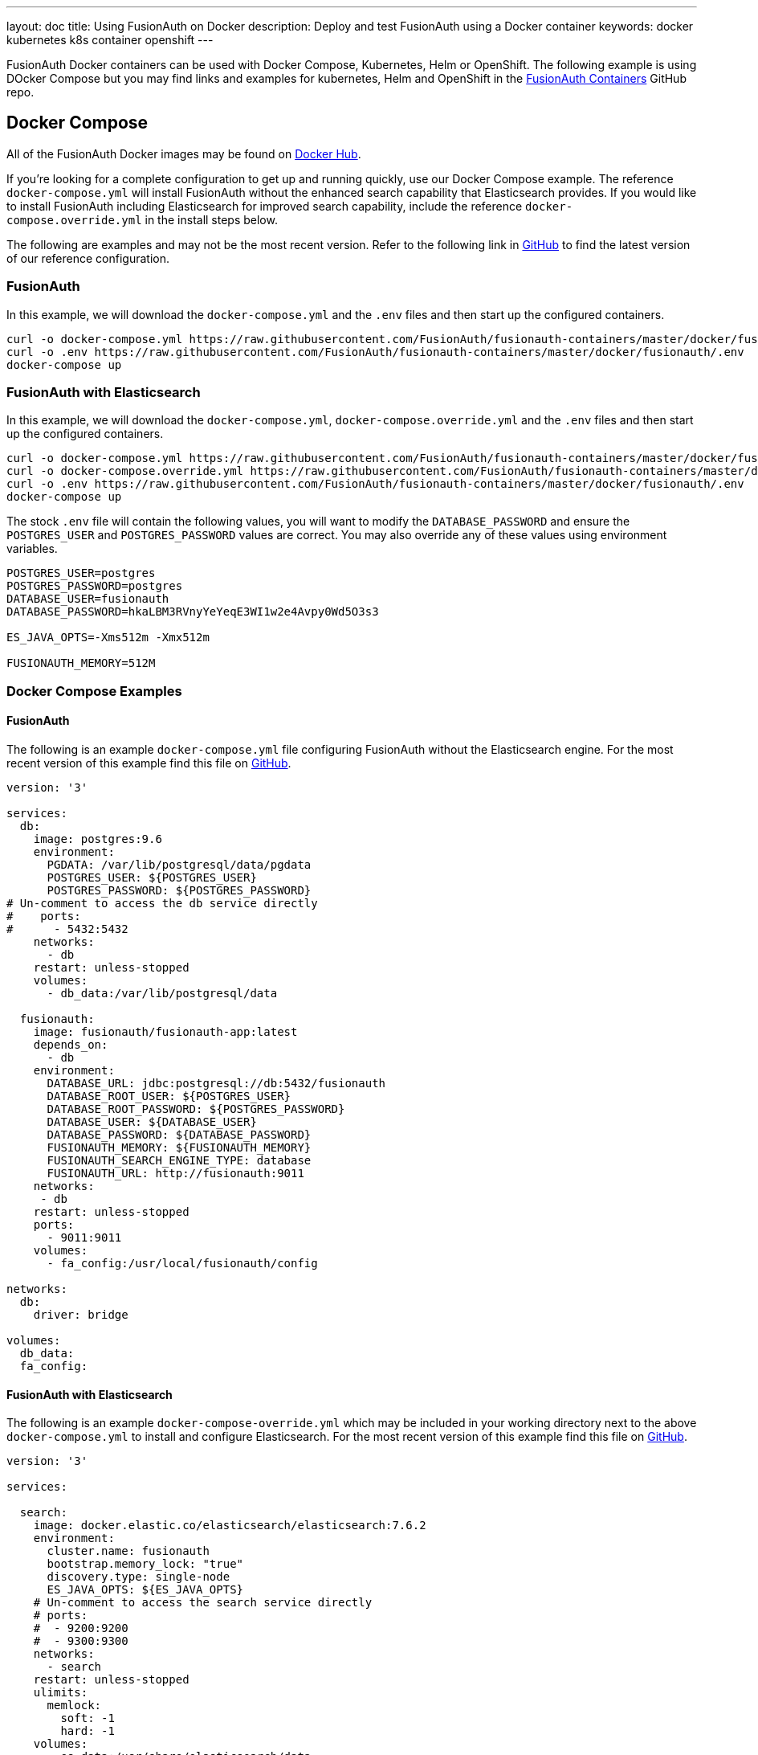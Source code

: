 ---
layout: doc
title: Using FusionAuth on Docker
description: Deploy and test FusionAuth using a Docker container
keywords: docker kubernetes k8s container openshift
---

:sectnumlevels: 0

FusionAuth Docker containers can be used with Docker Compose, Kubernetes, Helm or OpenShift. The following example is using DOcker Compose but you may find links and examples for kubernetes, Helm and OpenShift in the https://github.com/FusionAuth/fusionauth-containers[FusionAuth Containers] GitHub repo.

== Docker Compose

All of the FusionAuth Docker images may be found on https://hub.docker.com/u/fusionauth/[Docker Hub].

If you're looking for a complete configuration to get up and running quickly, use our Docker Compose example.  The reference `docker-compose.yml` will install FusionAuth without the enhanced search capability that Elasticsearch provides.  If you would like to install FusionAuth including Elasticsearch for improved search capability, include the reference `docker-compose.override.yml` in the install steps below.

The following are examples and may not be the most recent version. Refer to the following link in https://github.com/FusionAuth/fusionauth-containers/blob/master/docker/fusionauth[GitHub] to find the latest version of our reference configuration.

=== FusionAuth
In this example, we will download the `docker-compose.yml` and the `.env` files and then start up the configured containers.

[source]
----
curl -o docker-compose.yml https://raw.githubusercontent.com/FusionAuth/fusionauth-containers/master/docker/fusionauth/docker-compose.yml
curl -o .env https://raw.githubusercontent.com/FusionAuth/fusionauth-containers/master/docker/fusionauth/.env
docker-compose up
----

=== FusionAuth with Elasticsearch
In this example, we will download the `docker-compose.yml`, `docker-compose.override.yml` and the `.env` files and then start up the configured containers.

[source]
----
curl -o docker-compose.yml https://raw.githubusercontent.com/FusionAuth/fusionauth-containers/master/docker/fusionauth/docker-compose.yml
curl -o docker-compose.override.yml https://raw.githubusercontent.com/FusionAuth/fusionauth-containers/master/docker/fusionauth/docker-compose.override.yml
curl -o .env https://raw.githubusercontent.com/FusionAuth/fusionauth-containers/master/docker/fusionauth/.env
docker-compose up
----

The stock `.env` file will contain the following values, you will want to modify the `DATABASE_PASSWORD` and ensure the `POSTGRES_USER` and `POSTGRES_PASSWORD` values are correct. You may also override any of these values using environment variables.

```
POSTGRES_USER=postgres
POSTGRES_PASSWORD=postgres
DATABASE_USER=fusionauth
DATABASE_PASSWORD=hkaLBM3RVnyYeYeqE3WI1w2e4Avpy0Wd5O3s3

ES_JAVA_OPTS=-Xms512m -Xmx512m

FUSIONAUTH_MEMORY=512M
```

=== Docker Compose Examples

==== FusionAuth
The following is an example `docker-compose.yml` file configuring FusionAuth without the Elasticsearch engine. For the most recent version of this example find this file on https://github.com/FusionAuth/fusionauth-containers/blob/master/docker/fusionauth[GitHub].
```yaml
version: '3'

services:
  db:
    image: postgres:9.6
    environment:
      PGDATA: /var/lib/postgresql/data/pgdata
      POSTGRES_USER: ${POSTGRES_USER}
      POSTGRES_PASSWORD: ${POSTGRES_PASSWORD}
# Un-comment to access the db service directly
#    ports:
#      - 5432:5432
    networks:
      - db
    restart: unless-stopped
    volumes:
      - db_data:/var/lib/postgresql/data

  fusionauth:
    image: fusionauth/fusionauth-app:latest
    depends_on:
      - db
    environment:
      DATABASE_URL: jdbc:postgresql://db:5432/fusionauth
      DATABASE_ROOT_USER: ${POSTGRES_USER}
      DATABASE_ROOT_PASSWORD: ${POSTGRES_PASSWORD}
      DATABASE_USER: ${DATABASE_USER}
      DATABASE_PASSWORD: ${DATABASE_PASSWORD}
      FUSIONAUTH_MEMORY: ${FUSIONAUTH_MEMORY}
      FUSIONAUTH_SEARCH_ENGINE_TYPE: database
      FUSIONAUTH_URL: http://fusionauth:9011
    networks:
     - db
    restart: unless-stopped
    ports:
      - 9011:9011
    volumes:
      - fa_config:/usr/local/fusionauth/config

networks:
  db:
    driver: bridge

volumes:
  db_data:
  fa_config:
```

==== FusionAuth with Elasticsearch
The following is an example `docker-compose-override.yml` which may be included in your working directory next to the above `docker-compose.yml` to install and configure Elasticsearch. For the most recent version of this example find this file on https://github.com/FusionAuth/fusionauth-containers/blob/master/docker/fusionauth[GitHub].
```yaml
version: '3'

services:

  search:
    image: docker.elastic.co/elasticsearch/elasticsearch:7.6.2
    environment:
      cluster.name: fusionauth
      bootstrap.memory_lock: "true"
      discovery.type: single-node
      ES_JAVA_OPTS: ${ES_JAVA_OPTS}
    # Un-comment to access the search service directly
    # ports:
    #  - 9200:9200
    #  - 9300:9300
    networks:
      - search
    restart: unless-stopped
    ulimits:
      memlock:
        soft: -1
        hard: -1
    volumes:
      - es_data:/usr/share/elasticsearch/data

  fusionauth:
    depends_on:
      - search
    environment:
      FUSIONAUTH_SEARCH_ENGINE_TYPE: elasticsearch
      FUSIONAUTH_SEARCH_SERVERS: http://search:9200
    networks:
      - search

networks:
  search:
    driver: bridge

volumes:
  es_data:
```

== Configuration
Review the link:/docs/v1/tech/reference/configuration[Configuration - Environment Variables] documentation to customize your deployment.

== Docker Services
In the above example configurations you will find a database, search and FusionAuth service. Read below to better understand how each service is configured.

=== Database Service

At a minimum, you wil need to either set the `POSTGRES_PASSWORD` environment variable in the `db` service section, or more ideally set the value in the host environment and leave it out of the `docker-compose.yml` file. Ensure the other properties fit your requirements. Refer to the link:/docs/v1/tech/installation-guide/system-requirements[System Requirements] for database version support.

=== Search Service

We currently support Elasticsearch versions 6.3.x - 7.6.x.  Later versions may works as well, but may not have been tested for compatibility.  Please let us know if you have a requirement for a different version of Elasticsearch. The remainder of the properties can be changed to whatever you need.

== Production Deployment

Elasticsearch has a few runtime requirements that may not be met by default on your host platform. Please review the Elasticsearch Docker production mode guide for more information.

* https://www.elastic.co/guide/en/elasticsearch/reference/7.6/docker.html#docker-cli-run-prod-mode

For example if startup is failing and you see the following in the logs, you will need to increase `vm.max_map_count` on your host VM.

[source]
----
2018-11-22T12:32:06.779828954Z Nov 22, 2018 12:32:06.779 PM ERROR c.inversoft.maintenance.search.ElasticsearchSilentConfigurationWorkflowTask
  - Silent configuration was unable to complete search configuration. Entering maintenance mode. State [SERVER_DOWN]

2018-11-22T13:00:05.346558595Z ERROR: [2] bootstrap checks failed
2018-11-22T13:00:05.346600195Z [1]: memory locking requested for elasticsearch process but memory is not locked
2018-11-22T13:00:05.346606495Z [2]: max virtual memory areas vm.max_map_count [65530] is too low, increase to at least [262144]
----

== Upgrading

To upgrade FusionAuth when running with `docker-compose`:

. Stop the instance: `docker-compose down`.
. Modify the `docker-compose.yml` file (or the `docker-compose.override.yml` file, if applicable) to point to the version of FusionAuth you want. You can see https://hub.docker.com/r/fusionauth/fusionauth-app[available tags].
. Start it up: `docker-compose up`.
. Login to the administrative UI. 

If there were migrations required, they'll be applied automatically to your database if the installation link:/docs/v1/tech/installation-guide/fusionauth-app#runtime-modes[has a runtime mode of development]. If the installation is in production mode, make sure you apply the migrations out of band. 

The docker compose file references the `latest` tag, but that tag is not dynamic, it is only the latest at a point in time. To get the most recently released image, you have a couple of options.

* You can edit the docker compose file with an explicit tag version. This is a good idea for a production deployment.
* You can remove the old image first, as otherwise the latest image won't be used: `docker rmi <old image id>`. This command may prompt you to remove containers using that image. Since all state is stored in the database, you can safely remove the containers.
* You can pull the latest image with this command: `docker pull fusionauth/fusionauth-app:latest`.


== Docker Images

If you want to build your own image starting with our base image, the following Docker image is available.

=== FusionAuth App

```
docker pull fusionauth/fusionauth-app
```
